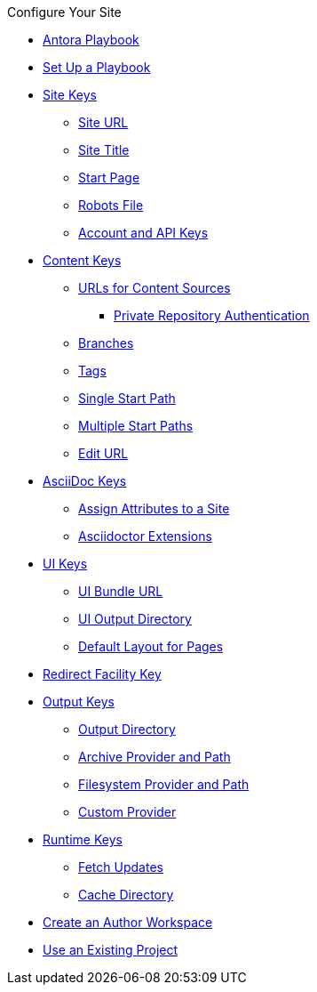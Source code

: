 .Configure Your Site
* xref:index.adoc[Antora Playbook]
* xref:set-up-playbook.adoc[Set Up a Playbook]
* xref:configure-site.adoc[Site Keys]
** xref:site-url.adoc[Site URL]
** xref:site-title.adoc[Site Title]
** xref:site-start-page.adoc[Start Page]
** xref:site-robots.adoc[Robots File]
** xref:site-keys.adoc[Account and API Keys]
* xref:configure-content-sources.adoc[Content Keys]
** xref:content-source-url.adoc[URLs for Content Sources]
*** xref:private-repository-auth.adoc[Private Repository Authentication]
** xref:content-branches.adoc[Branches]
** xref:content-tags.adoc[Tags]
** xref:content-source-start-path.adoc[Single Start Path]
** xref:content-source-start-paths.adoc[Multiple Start Paths]
** xref:content-edit-url.adoc[Edit URL]
* xref:configure-asciidoc.adoc[AsciiDoc Keys]
** xref:asciidoc-attributes.adoc[Assign Attributes to a Site]
** xref:asciidoc-extensions.adoc[Asciidoctor Extensions]
* xref:configure-ui.adoc[UI Keys]
** xref:ui-bundle-url.adoc[UI Bundle URL]
** xref:ui-output-dir.adoc[UI Output Directory]
** xref:ui-default-layout.adoc[Default Layout for Pages]
* xref:configure-redirect-facility.adoc[Redirect Facility Key]
* xref:configure-output.adoc[Output Keys]
** xref:output-dir.adoc[Output Directory]
** xref:output-provider-archive.adoc[Archive Provider and Path]
** xref:output-provider-fs.adoc[Filesystem Provider and Path]
** xref:output-provider-custom.adoc[Custom Provider]
* xref:configure-runtime.adoc[Runtime Keys]
** xref:runtime-fetch.adoc[Fetch Updates]
** xref:runtime-cache-dir.adoc[Cache Directory]
* xref:author-mode.adoc[Create an Author Workspace]
* xref:use-an-existing-playbook-project.adoc[Use an Existing Project]
